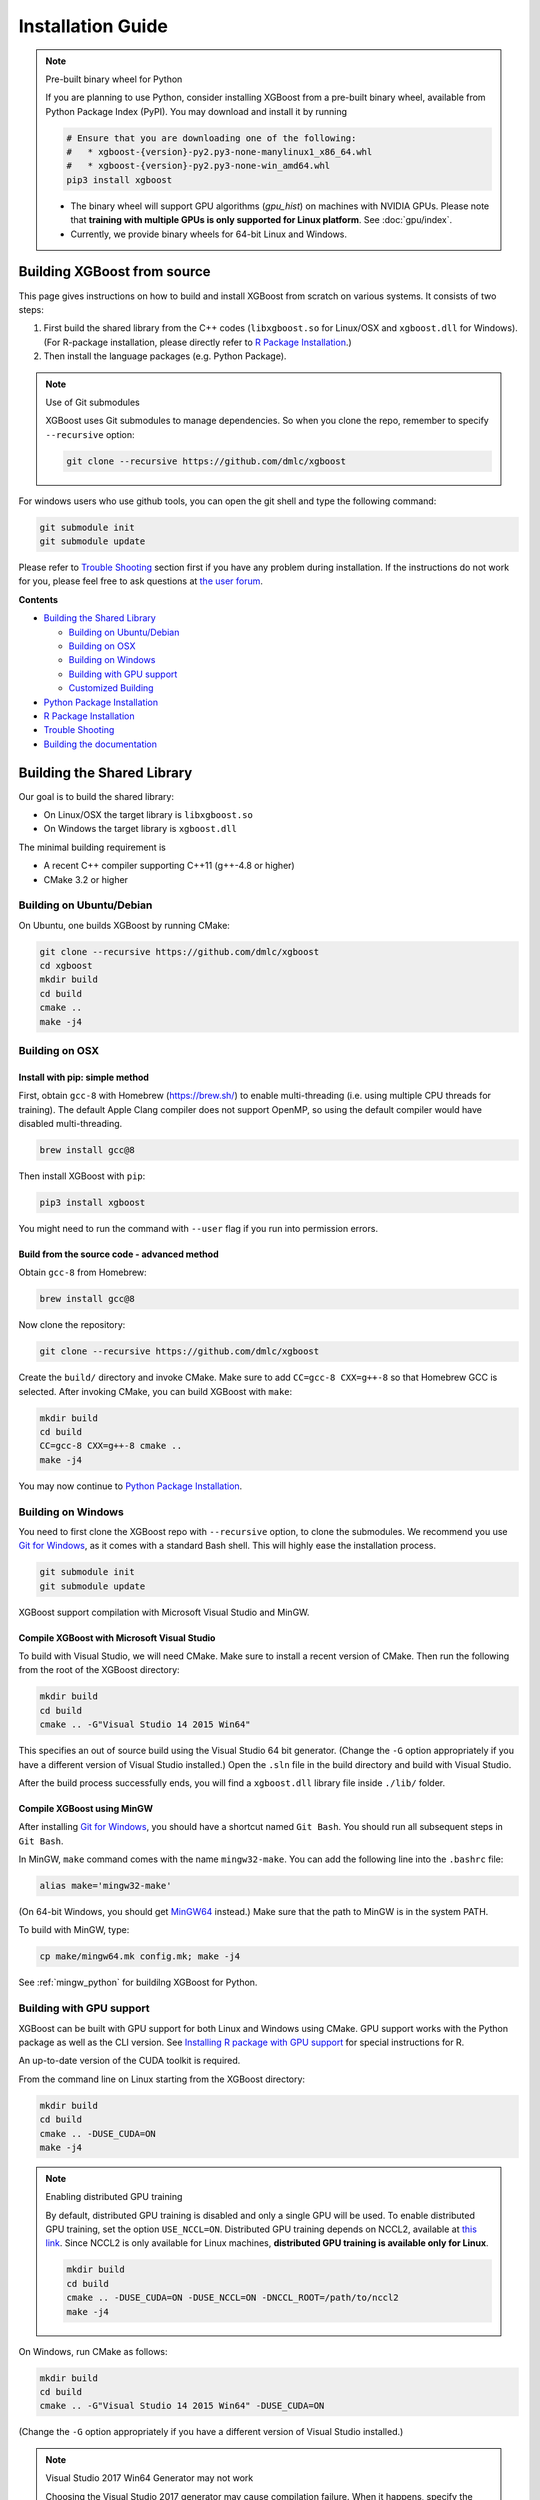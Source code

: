 ##################
Installation Guide
##################

.. note:: Pre-built binary wheel for Python

  If you are planning to use Python, consider installing XGBoost from a pre-built binary wheel, available from Python Package Index (PyPI). You may download and install it by running

  .. code-block:: bash

    # Ensure that you are downloading one of the following:
    #   * xgboost-{version}-py2.py3-none-manylinux1_x86_64.whl
    #   * xgboost-{version}-py2.py3-none-win_amd64.whl
    pip3 install xgboost

  * The binary wheel will support GPU algorithms (`gpu_hist`) on machines with NVIDIA GPUs. Please note that **training with multiple GPUs is only supported for Linux platform**. See :doc:`gpu/index`.
  * Currently, we provide binary wheels for 64-bit Linux and Windows.

****************************
Building XGBoost from source
****************************
This page gives instructions on how to build and install XGBoost from scratch on various systems. It consists of two steps:

1. First build the shared library from the C++ codes (``libxgboost.so`` for Linux/OSX and ``xgboost.dll`` for Windows).
   (For R-package installation, please directly refer to `R Package Installation`_.)
2. Then install the language packages (e.g. Python Package).

.. note:: Use of Git submodules

  XGBoost uses Git submodules to manage dependencies. So when you clone the repo, remember to specify ``--recursive`` option:

  .. code-block:: bash

    git clone --recursive https://github.com/dmlc/xgboost

For windows users who use github tools, you can open the git shell and type the following command:

.. code-block:: batch

  git submodule init
  git submodule update

Please refer to `Trouble Shooting`_ section first if you have any problem
during installation. If the instructions do not work for you, please feel free
to ask questions at `the user forum <https://discuss.xgboost.ai>`_.

**Contents**

* `Building the Shared Library`_

  - `Building on Ubuntu/Debian`_
  - `Building on OSX`_
  - `Building on Windows`_
  - `Building with GPU support`_
  - `Customized Building`_

* `Python Package Installation`_
* `R Package Installation`_
* `Trouble Shooting`_
* `Building the documentation`_

.. _build_shared_lib:

***************************
Building the Shared Library
***************************

Our goal is to build the shared library:

- On Linux/OSX the target library is ``libxgboost.so``
- On Windows the target library is ``xgboost.dll``

The minimal building requirement is

- A recent C++ compiler supporting C++11 (g++-4.8 or higher)
- CMake 3.2 or higher

Building on Ubuntu/Debian
=========================

On Ubuntu, one builds XGBoost by running CMake:

.. code-block:: bash

  git clone --recursive https://github.com/dmlc/xgboost
  cd xgboost
  mkdir build
  cd build
  cmake ..
  make -j4

Building on OSX
===============

Install with pip: simple method
--------------------------------

First, obtain ``gcc-8`` with Homebrew (https://brew.sh/) to enable multi-threading (i.e. using multiple CPU threads for training). The default Apple Clang compiler does not support OpenMP, so using the default compiler would have disabled multi-threading.

.. code-block:: bash

  brew install gcc@8

Then install XGBoost with ``pip``:

.. code-block:: bash

  pip3 install xgboost

You might need to run the command with ``--user`` flag if you run into permission errors.

Build from the source code - advanced method
--------------------------------------------

Obtain ``gcc-8`` from Homebrew:

.. code-block:: bash

  brew install gcc@8

Now clone the repository:

.. code-block:: bash

  git clone --recursive https://github.com/dmlc/xgboost

Create the ``build/`` directory and invoke CMake. Make sure to add ``CC=gcc-8 CXX=g++-8`` so that Homebrew GCC is selected. After invoking CMake, you can build XGBoost with ``make``:

.. code-block:: bash

  mkdir build
  cd build
  CC=gcc-8 CXX=g++-8 cmake ..
  make -j4

You may now continue to `Python Package Installation`_.

Building on Windows
===================
You need to first clone the XGBoost repo with ``--recursive`` option, to clone the submodules.
We recommend you use `Git for Windows <https://git-for-windows.github.io/>`_, as it comes with a standard Bash shell. This will highly ease the installation process.

.. code-block:: bash

  git submodule init
  git submodule update

XGBoost support compilation with Microsoft Visual Studio and MinGW.

Compile XGBoost with Microsoft Visual Studio
--------------------------------------------
To build with Visual Studio, we will need CMake. Make sure to install a recent version of CMake. Then run the following from the root of the XGBoost directory:

.. code-block:: bash

  mkdir build
  cd build
  cmake .. -G"Visual Studio 14 2015 Win64"

This specifies an out of source build using the Visual Studio 64 bit generator. (Change the ``-G`` option appropriately if you have a different version of Visual Studio installed.) Open the ``.sln`` file in the build directory and build with Visual Studio.

After the build process successfully ends, you will find a ``xgboost.dll`` library file inside ``./lib/`` folder.

Compile XGBoost using MinGW
---------------------------
After installing `Git for Windows <https://git-for-windows.github.io/>`_, you should have a shortcut named ``Git Bash``. You should run all subsequent steps in ``Git Bash``.

In MinGW, ``make`` command comes with the name ``mingw32-make``. You can add the following line into the ``.bashrc`` file:

.. code-block:: bash

  alias make='mingw32-make'

(On 64-bit Windows, you should get `MinGW64 <https://sourceforge.net/projects/mingw-w64/>`_ instead.) Make sure
that the path to MinGW is in the system PATH.

To build with MinGW, type:

.. code-block:: bash

  cp make/mingw64.mk config.mk; make -j4

See :ref:`mingw_python` for buildilng XGBoost for Python.

.. _build_gpu_support:

Building with GPU support
=========================
XGBoost can be built with GPU support for both Linux and Windows using CMake. GPU support works with the Python package as well as the CLI version. See `Installing R package with GPU support`_ for special instructions for R.

An up-to-date version of the CUDA toolkit is required.

From the command line on Linux starting from the XGBoost directory:

.. code-block:: bash

  mkdir build
  cd build
  cmake .. -DUSE_CUDA=ON
  make -j4

.. note:: Enabling distributed GPU training

  By default, distributed GPU training is disabled and only a single GPU will be used. To enable distributed GPU training, set the option ``USE_NCCL=ON``. Distributed GPU training depends on NCCL2, available at `this link <https://developer.nvidia.com/nccl>`_. Since NCCL2 is only available for Linux machines, **distributed GPU training is available only for Linux**.

  .. code-block:: bash

    mkdir build
    cd build
    cmake .. -DUSE_CUDA=ON -DUSE_NCCL=ON -DNCCL_ROOT=/path/to/nccl2
    make -j4

On Windows, run CMake as follows:

.. code-block:: bash

  mkdir build
  cd build
  cmake .. -G"Visual Studio 14 2015 Win64" -DUSE_CUDA=ON

(Change the ``-G`` option appropriately if you have a different version of Visual Studio installed.)

.. note:: Visual Studio 2017 Win64 Generator may not work

  Choosing the Visual Studio 2017 generator may cause compilation failure. When it happens, specify the 2015 compiler by adding the ``-T`` option:

  .. code-block:: bash

    make .. -G"Visual Studio 15 2017 Win64" -T v140,cuda=8.0 -DUSE_CUDA=ON

To speed up compilation, the compute version specific to your GPU could be passed to cmake as, e.g., ``-DGPU_COMPUTE_VER=50``.
The above cmake configuration run will create an ``xgboost.sln`` solution file in the build directory. Build this solution in release mode as a x64 build, either from Visual studio or from command line:

.. code-block:: bash

  cmake --build . --target xgboost --config Release

To speed up compilation, run multiple jobs in parallel by appending option ``-- /MP``.

Customized Building
===================

We recommend the use of CMake for most use cases. See the full range of building options in CMakeLists.txt.

Alternatively, you may use Makefile. The Makefile uses a configuration file ``config.mk``, which lets you modify several compilation flags:
- Whether to enable support for various distributed filesystems such as HDFS and Amazon S3
- Which compiler to use
- And some more

To customize, first copy ``make/config.mk`` to the project root and then modify the copy.

Python Package Installation
===========================

The Python package is located at ``python-package/``.
There are several ways to install the package:

1. Install system-wide, which requires root permission:

.. code-block:: bash

  cd python-package; sudo python setup.py install

You will however need Python ``distutils`` module for this to
work. It is often part of the core Python package or it can be installed using your
package manager, e.g. in Debian use

.. code-block:: bash

  sudo apt-get install python-setuptools

.. note:: Re-compiling XGBoost

  If you recompiled XGBoost, then you need to reinstall it again to make the new library take effect.

2. Only set the environment variable ``PYTHONPATH`` to tell Python where to find
   the library. For example, assume we cloned ``xgboost`` on the home directory
   ``~``. then we can added the following line in ``~/.bashrc``.
   This option is **recommended for developers** who change the code frequently. The changes will be immediately reflected once you pulled the code and rebuild the project (no need to call ``setup`` again).

.. code-block:: bash

  export PYTHONPATH=~/xgboost/python-package

3. Install only for the current user.

.. code-block:: bash

  cd python-package; python setup.py develop --user

.. _mingw_python:

Building XGBoost library for Python for Windows with MinGW-w64 (Advanced)
-------------------------------------------------------------------------

Windows versions of Python are built with Microsoft Visual Studio. Usually Python binary modules are built with the same compiler the interpreter is built with. However, you may not be able to use Visual Studio, for following reasons:

1. VS is proprietary and commercial software. Microsoft provides a freeware "Community" edition, but its licensing terms impose restrictions as to where and how it can be used.
2. Visual Studio contains telemetry, as documented in `Microsoft Visual Studio Licensing Terms <https://visualstudio.microsoft.com/license-terms/mt736442/>`_. Running software with telemetry may be against the policy of your organization.

So you may want to build XGBoost with GCC own your own risk. This presents some difficulties because MSVC uses Microsoft runtime and MinGW-w64 uses own runtime, and the runtimes have different incompatible memory allocators. But in fact this setup is usable if you know how to deal with it. Here is some experience.

1. The Python interpreter will crash on exit if XGBoost was used. This is usually not a big issue.
2. ``-O3`` is OK.
3. ``-mtune=native`` is also OK.
4. Don't use ``-march=native`` gcc flag. Using it causes the Python interpreter to crash if the DLL was actually used.
5. You may need to provide the lib with the runtime libs. If ``mingw32/bin`` is not in ``PATH``, build a wheel (``python setup.py bdist_wheel``), open it with an archiver and put the needed dlls to the directory where ``xgboost.dll`` is situated. Then you can install the wheel with ``pip``.

R Package Installation
======================

Installing pre-packaged version
-------------------------------

You can install xgboost from CRAN just like any other R package:

.. code-block:: R

  install.packages("xgboost")

For OSX users, single-threaded version will be installed. So only one thread will be used for training. To enable use of multiple threads (and utilize capacity of multi-core CPUs), see the section :ref:`osx_multithread` to install XGBoost from source.

Installing the development version
----------------------------------

Make sure you have installed git and a recent C++ compiler supporting C++11 (e.g., g++-4.8 or higher).
On Windows, Rtools must be installed, and its bin directory has to be added to ``PATH`` during the installation.

Due to the use of git-submodules, ``devtools::install_github`` can no longer be used to install the latest version of R package.
Thus, one has to run git to check out the code first:

.. code-block:: bash

  git clone --recursive https://github.com/dmlc/xgboost
  cd xgboost
  git submodule init
  git submodule update
  cd R-package
  R CMD INSTALL .

If the last line fails because of the error ``R: command not found``, it means that R was not set up to run from command line.
In this case, just start R as you would normally do and run the following:

.. code-block:: R

  setwd('wherever/you/cloned/it/xgboost/R-package/')
  install.packages('.', repos = NULL, type="source")

The package could also be built and installed with CMake (and Visual C++ 2015 on Windows) using instructions from :ref:`r_gpu_support`, but without GPU support (omit the ``-DUSE_CUDA=ON`` cmake parameter).

If all fails, try `Building the shared library`_ to see whether a problem is specific to R package or not.

.. _osx_multithread:

Installing R package on Mac OSX with multi-threading
----------------------------------------------------

First, obtain ``gcc-8`` with Homebrew (https://brew.sh/) to enable multi-threading (i.e. using multiple CPU threads for training). The default Apple Clang compiler does not support OpenMP, so using the default compiler would have disabled multi-threading.

.. code-block:: bash

  brew install gcc@8

Now, clone the repository:

.. code-block:: bash

  git clone --recursive https://github.com/dmlc/xgboost

Create the ``build/`` directory and invoke CMake with option ``R_LIB=ON``. Make sure to add ``CC=gcc-8 CXX=g++-8`` so that Homebrew GCC is selected. After invoking CMake, you can install the R package by running ``make`` and ``make install``:

.. code-block:: bash

  mkdir build
  cd build
  CC=gcc-7 CXX=g++-7 cmake .. -DR_LIB=ON
  make -j4
  make install

.. _r_gpu_support:

Installing R package with GPU support
-------------------------------------

The procedure and requirements are similar as in `Building with GPU support`_, so make sure to read it first.

On Linux, starting from the XGBoost directory type:

.. code-block:: bash

  mkdir build
  cd build
  cmake .. -DUSE_CUDA=ON -DR_LIB=ON
  make install -j

When default target is used, an R package shared library would be built in the ``build`` area.
The ``install`` target, in addition, assembles the package files with this shared library under ``build/R-package`` and runs ``R CMD INSTALL``.

On Windows, CMake with Visual C++ Build Tools (or Visual Studio) has to be used to build an R package with GPU support. Rtools must also be installed (perhaps, some other MinGW distributions with ``gendef.exe`` and ``dlltool.exe`` would work, but that was not tested).

.. code-block:: bash

  mkdir build
  cd build
  cmake .. -G"Visual Studio 14 2015 Win64" -DUSE_CUDA=ON -DR_LIB=ON
  cmake --build . --target install --config Release

When ``--target xgboost`` is used, an R package DLL would be built under ``build/Release``.
The ``--target install``, in addition, assembles the package files with this dll under ``build/R-package`` and runs ``R CMD INSTALL``.

If cmake can't find your R during the configuration step, you might provide the location of its executable to cmake like this: ``-DLIBR_EXECUTABLE="C:/Program Files/R/R-3.4.1/bin/x64/R.exe"``.

If on Windows you get a "permission denied" error when trying to write to ...Program Files/R/... during the package installation, create a ``.Rprofile`` file in your personal home directory (if you don't already have one in there), and add a line to it which specifies the location of your R packages user library, like the following:

.. code-block:: R

  .libPaths( unique(c("C:/Users/USERNAME/Documents/R/win-library/3.4", .libPaths())))

You might find the exact location by running ``.libPaths()`` in R GUI or RStudio.

Trouble Shooting
================

1. Compile failed after ``git pull``

   Please first update the submodules, clean all and recompile:

   .. code-block:: bash

     git submodule update && make clean_all && make -j4

2. Compile failed after ``config.mk`` is modified

   Need to clean all first:

   .. code-block:: bash

     make clean_all && make -j4

3. ``Makefile: dmlc-core/make/dmlc.mk: No such file or directory``

   We need to recursively clone the submodule:

   .. code-block:: bash

     git submodule init
     git submodule update

   Alternatively, do another clone

   .. code-block:: bash

     git clone https://github.com/dmlc/xgboost --recursive


Building the Documentation
==========================
XGBoost uses `Sphinx <https://www.sphinx-doc.org/en/stable/>`_ for documentation.  To build it locally, you need a installed XGBoost with all its dependencies along with:

* System dependencies

  - git
  - graphviz

* Python dependencies

  - sphinx
  - breathe
  - guzzle_sphinx_theme
  - recommonmark
  - mock

Under ``xgboost/doc`` directory, run ``make <format>`` with ``<format>`` replaced by the format you want.  For a list of supported formats, run ``make help`` under the same directory.
